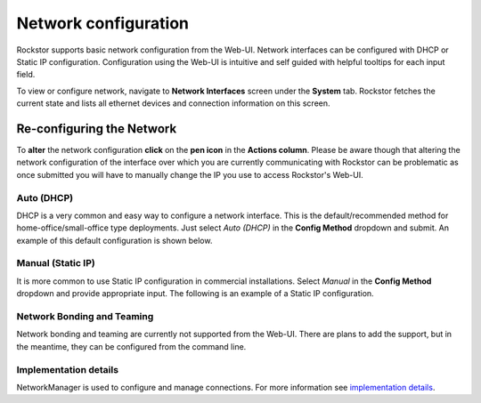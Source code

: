 .. _network_config:

Network configuration
=====================

Rockstor supports basic network configuration from the Web-UI. Network
interfaces can be configured with DHCP or Static IP
configuration. Configuration using the Web-UI is intuitive and self guided with
helpful tooltips for each input field.

To view or configure network, navigate to **Network Interfaces** screen under
the **System** tab. Rockstor fetches the current state and lists all ethernet
devices and connection information on this screen.

.. image:: images/network_interfaces.png
   :scale: 80%
   :align: center


.. _network_reconfig:

Re-configuring the Network
--------------------------

To **alter** the network configuration **click** on the **pen icon** in the
**Actions column**. Please be aware though that altering the network
configuration of the interface over which you are currently communicating with
Rockstor can be problematic as once submitted you will have to manually change
the IP you use to access Rockstor's Web-UI.


.. _network_dhcp:

Auto (DHCP)
^^^^^^^^^^^

DHCP is a very common and easy way to configure a network interface. This is
the default/recommended method for home-office/small-office type
deployments. Just select *Auto (DHCP)* in the **Config Method** dropdown and
submit. An example of this default configuration is shown below.

.. image:: images/network_dhcp.png
   :scale: 80%
   :align: center


.. _static_ip:

Manual (Static IP)
^^^^^^^^^^^^^^^^^^

It is more common to use Static IP configuration in commercial
installations. Select *Manual* in the **Config Method** dropdown and provide
appropriate input. The following is an example of a Static IP configuration.

.. image:: images/network_static.png
   :scale: 80%
   :align: center


Network Bonding and Teaming
^^^^^^^^^^^^^^^^^^^^^^^^^^^

Network bonding and teaming are currently not supported from the Web-UI. There
are plans to add the support, but in the meantime, they can be configured from
the command line.


Implementation details
^^^^^^^^^^^^^^^^^^^^^^

NetworkManager is used to configure and manage connections. For more
information see `implementation details
<http://forum.rockstor.com/t/network-management-implementation-details/441>`_.

